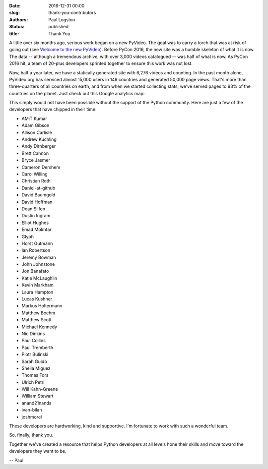 :date: 2016-12-31 00:00
:slug: thank-you-contributors
:authors: Paul Logston
:status: published
:title: Thank You

A little over six months ago, serious work began on a new PyVideo.
The goal was to carry a torch that was at risk of going out 
(see `Welcome to the new PyVideo`_). Before PyCon 2016, the new site was a
humble skeleton of what it is now. The data -- although a tremendous archive,
with over 3,000 videos catalogued -- was half of what is now. As PyCon 2016
hit, a team of 20-plus developers sprinted together to ensure this
work was not lost.

.. _`Welcome to the new PyVideo`: /pages/thanks-will-and-sheila.html


Now, half a year later, we have a statically generated site with 6,276
videos and counting. In the past month alone, PyVideo.org has serviced
almost 15,000 users in 149 countries and generated 50,000 page views.
That's more than three-quarters of all countries on earth, and from when
we started collecting stats, we've served pages to 93% of the countries
on the planet. Just check out this Google analytics map:

.. image:: /images/world_wide_usage.png
  :width: 700px
  :alt: World Wide Usage Since June 1st, 2016

This simply would not have been possible without the support of the
Python community. Here are just a few of the developers that
have chipped in their time:

- AMiT Kumar
- Adam Gibson
- Allison Carlisle
- Andrew Kuchling
- Andy Dirnberger
- Brett Cannon
- Bryce Jasmer
- Cameron Dershem
- Carol Willing
- Christian Roth
- Daniel-at-github
- David Baumgold
- David Hoffman
- Dean Silfen
- Dustin Ingram
- Elliot Hughes
- Emad Mokhtar
- Glyph
- Horst Gutmann
- Ian Robertson
- Jeremy Bowman
- John Johnstone
- Jon Banafato
- Katie McLaughlin
- Kevin Markham
- Laura Hampton
- Lucas Kushner
- Markus Holtermann
- Matthew Boehm
- Matthew Scott
- Michael Kennedy
- Nic Dinkins
- Paul Collins
- Paul Tremberth
- Piotr Bulinski
- Sarah Guido
- Sheila Miguez
- Thomas Fors
- Ulrich Petri
- Will Kahn-Greene
- William Stewart
- anand21nanda
- ivan-bilan
- joshmorel

These developers are hardworking, kind and supportive.
I'm fortunate to work with such a wonderful team.

So, finally, thank you.

Together we've created a resource that helps Python developers at all
levels hone their skills and move toward the developers they want to be.

-- Paul

